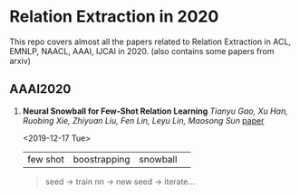 * Relation Extraction in 2020

This repo covers almost all the papers related to Relation Extraction in ACL, EMNLP, NAACL, AAAI, IJCAI in 2020. (also contains some papers from arxiv)


** AAAI2020

1. *Neural Snowball for Few-Shot Relation Learning* /Tianyu Gao, Xu Han, Ruobing Xie, Zhiyuan Liu, Fen Lin, Leyu Lin, Maosong Sun/ [[https://arxiv.org/abs/1908.11007][paper]]

  <2019-12-17 Tue> 

  | few shot | boostrapping | snowball |   
 #+BEGIN_QUOTE
  seed -> train nn -> new seed -> iterate... 
 #+END_QUOTE
